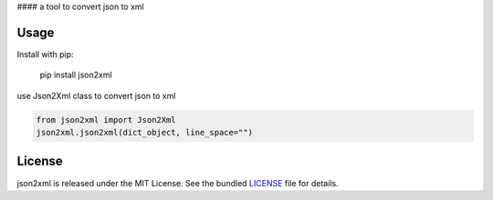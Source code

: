 #### a tool to convert json to xml

Usage
-----
Install with pip:

    pip install json2xml


use Json2Xml class to convert json to xml


.. code:: python

    from json2xml import Json2Xml
    json2xml.json2xml(dict_object, line_space="")

License
-------

json2xml is released under the MIT License. See the bundled `LICENSE`_ file
for details.
